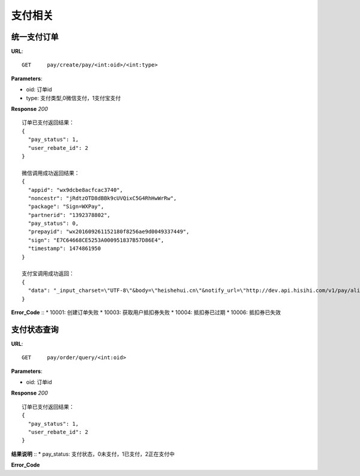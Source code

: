 .. _pay:

支付相关
=========

统一支付订单
~~~~~~~~~~~~~~~~~~~~~~~
**URL**::

    GET     pay/create/pay/<int:oid>/<int:type>

**Parameters**:

* oid: 订单id
* type: 支付类型,0微信支付，1支付宝支付


**Response** `200` ::

    订单已支付返回结果：
    {
      "pay_status": 1,
      "user_rebate_id": 2
    }

    微信调用成功返回结果：
    {
      "appid": "wx9dcbe8acfcac3740",
      "noncestr": "jRdtzOTD8dBBk9cUVQixC5G4RhHwWrRw",
      "package": "Sign=WXPay",
      "partnerid": "1392378802",
      "pay_status": 0,
      "prepayid": "wx201609261152180f8256ae9d0049337449",
      "sign": "E7C64668CE5253A000951837B57D86E4",
      "timestamp": 1474861950
    }

    支付宝调用成功返回：
    {
      "data": "_input_charset=\"UTF-8\"&body=\"heishehui.cn\"&notify_url=\"http://dev.api.hisihi.com/v1/pay/alipay/notify\"&out_trade_no=\"201609241603186115\"&partner=\"2088321008674225\"&paymnet_type=\"1\"&seller_id=\"523453004@qq.com\"&service=\"mobile.securitypay.pay\"&subject=\"抵扣券\"&total_fee=\"0.01\"&sign=\"C59Sc2C6GmRX6FBjOoSPKI+N4+OGEU35bElXcOiA5m74N88Fwybhkar28WEUlBkdofrLeaz+9eZvzUBYn7lYoKLAvbDYRFBmc+cBB0p/9Zvrj3YOkQVKOKgEyJyCD4Uz4qAUJcKJ/nPca/mOnS74Ya6t4yAHKQezz0EXxWxMCaw=\"&sign_type=\"RSA\""
    }
**Error_Code** ::
* 10001: 创建订单失败
* 10003: 获取用户抵扣券失败
* 10004: 抵扣券已过期
* 10006: 抵扣券已失效


支付状态查询
~~~~~~~~~~~~~~~~~~~~~~~
**URL**::

    GET     pay/order/query/<int:oid>

**Parameters**:

* oid: 订单id


**Response** `200` ::

    订单已支付返回结果：
    {
      "pay_status": 1,
      "user_rebate_id": 2
    }
**结果说明** ::
* pay_status: 支付状态，0未支付，1已支付，2正在支付中

**Error_Code** ::


